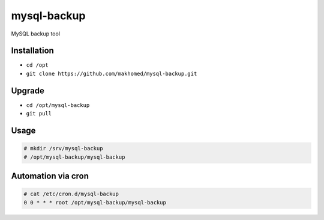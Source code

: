========
mysql-backup
========

MySQL backup tool


Installation
------------

- ``cd /opt``
- ``git clone https://github.com/makhomed/mysql-backup.git``


Upgrade
-------

- ``cd /opt/mysql-backup``
- ``git pull``


Usage
-----

.. code-block:: none

    # mkdir /srv/mysql-backup
    # /opt/mysql-backup/mysql-backup


Automation via cron
-------------------

.. code-block:: none

    # cat /etc/cron.d/mysql-backup
    0 0 * * * root /opt/mysql-backup/mysql-backup

